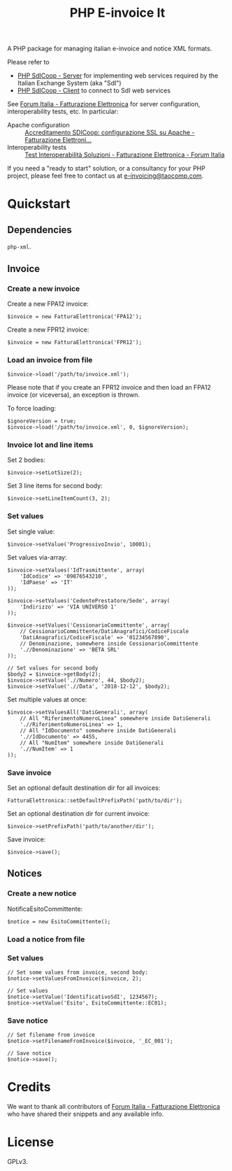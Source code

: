 #+TITLE: PHP E-invoice It

A PHP package for managing italian e-invoice and notice XML formats.

Please refer to
- [[https://github.com/taocomp/php-sdicoop-server][PHP SdICoop - Server]] for implementing web services required by the Italian Exchange System (aka "SdI")
- [[https://github.com/taocomp/php-sdicoop-client][PHP SdICoop - Client]] to connect to SdI web services

See [[https://forum.italia.it/c/fattura-pa][Forum Italia - Fatturazione Elettronica]] for server configuration, interoperability tests, etc. In particular:
- Apache configuration :: [[https://forum.italia.it/t/accreditamento-sdicoop-configurazione-ssl-su-apache/3314][Accreditamento SDICoop: configurazione SSL su Apache - Fatturazione Elettroni...]]
- Interoperability tests :: [[https://forum.italia.it/t/test-interoperabilita-soluzioni/4370][Test Interoperabilità Soluzioni - Fatturazione Elettronica - Forum Italia]]

If you need a "ready to start" solution, or a consultancy for your PHP project, please feel free to contact us at [[mailto:e-invoicing@taocomp.com][e-invoicing@taocomp.com]].

* Quickstart
** Dependencies
~php-xml~.

** Invoice
*** Create a new invoice
Create a new FPA12 invoice:
#+BEGIN_SRC 
$invoice = new FatturaElettronica('FPA12');
#+END_SRC

Create a new FPR12 invoice:
#+BEGIN_SRC 
$invoice = new FatturaElettronica('FPR12');
#+END_SRC

*** Load an invoice from file
#+BEGIN_SRC 
$invoice->load('/path/to/invoice.xml');
#+END_SRC

Please note that if you create an FPR12 invoice and then load an FPA12 invoice (or viceversa), an exception is thrown.

To force loading:
#+BEGIN_SRC 
$ignoreVersion = true;
$invoice->load('/path/to/invoice.xml', 0, $ignoreVersion);
#+END_SRC

*** Invoice lot and line items
Set 2 bodies:
#+BEGIN_SRC 
$invoice->setLotSize(2);
#+END_SRC

Set 3 line items for second body:
#+BEGIN_SRC 
$invoice->setLineItemCount(3, 2);
#+END_SRC

*** Set values
Set single value:
#+BEGIN_SRC 
$invoice->setValue('ProgressivoInvio', 10001);
#+END_SRC

Set values via-array:
#+BEGIN_SRC 
$invoice->setValues('IdTrasmittente', array(
    'IdCodice' => '09876543210',
    'IdPaese' => 'IT'
));
#+END_SRC

#+BEGIN_SRC 
$invoice->setValues('CedentePrestatore/Sede', array(
    'Indirizzo' => 'VIA UNIVERSO 1'
));
#+END_SRC

#+BEGIN_SRC 
$invoice->setValues('CessionarioCommittente', array(
    // CessionarioCommittente/DatiAnagrafici/CodiceFiscale
    'DatiAnagrafici/CodiceFiscale' => '01234567890',
    // Denominazione, somewhere inside CessionarioCommittente
    './/Denominazione' => 'BETA SRL'
));
#+END_SRC

#+BEGIN_SRC 
// Set values for second body
$body2 = $invoice->getBody(2);
$invoice->setValue('.//Numero', 44, $body2);
$invoice->setValue('.//Data', '2018-12-12', $body2);
#+END_SRC

Set multiple values at once:
#+BEGIN_SRC 
$invoice->setValuesAll('DatiGenerali', array(
    // All "RiferimentoNumeroLinea" somewhere inside DatiGenerali
    './/RiferimentoNumeroLinea' => 1,
    // All "IdDocumento" somewhere inside DatiGenerali
    './/IdDocumento' => 4455,
    // All "NumItem" somewhere inside DatiGenerali
    './/NumItem' => 1
));
#+END_SRC

*** Save invoice
Set an optional default destination dir for all invoices:
#+BEGIN_SRC 
FatturaElettronica::setDefaultPrefixPath('path/to/dir');
#+END_SRC

Set an optional destination dir for current invoice:
#+BEGIN_SRC 
$invoice->setPrefixPath('path/to/another/dir');
#+END_SRC

Save invoice:
#+BEGIN_SRC 
$invoice->save();
#+END_SRC

** Notices
*** Create a new notice
NotificaEsitoCommittente:
#+BEGIN_SRC 
$notice = new EsitoCommittente();
#+END_SRC

*** Load a notice from file
*** Set values
#+BEGIN_SRC 
// Set some values from invoice, second body:
$notice->setValuesFromInvoice($invoice, 2);

// Set values
$notice->setValue('IdentificativoSdI', 1234567);
$notice->setValue('Esito', EsitoCommittente::EC01);
#+END_SRC

*** Save notice
#+BEGIN_SRC 
// Set filename from invoice
$notice->setFilenameFromInvoice($invoice, '_EC_001');

// Save notice
$notice->save();
#+END_SRC

* Credits
We want to thank all contributors of [[https://forum.italia.it/c/fattura-pa][Forum Italia - Fatturazione Elettronica]] who have shared their snippets and any available info.

* License
GPLv3.
